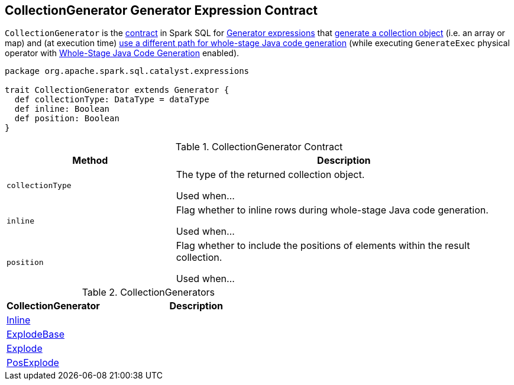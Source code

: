== [[CollectionGenerator]] CollectionGenerator Generator Expression Contract

`CollectionGenerator` is the <<contract, contract>> in Spark SQL for link:spark-sql-Expression-Generator.adoc[Generator expressions] that <<collectionType, generate a collection object>> (i.e. an array or map) and (at execution time) link:spark-sql-SparkPlan-GenerateExec.adoc#doConsume[use a different path for whole-stage Java code generation] (while executing `GenerateExec` physical operator with link:spark-sql-whole-stage-codegen.adoc[Whole-Stage Java Code Generation] enabled).

[[contract]]
[source, scala]
----
package org.apache.spark.sql.catalyst.expressions

trait CollectionGenerator extends Generator {
  def collectionType: DataType = dataType
  def inline: Boolean
  def position: Boolean
}
----

.CollectionGenerator Contract
[cols="1,2",options="header",width="100%"]
|===
| Method
| Description

| [[collectionType]] `collectionType`
| The type of the returned collection object.

Used when...

| [[inline]] `inline`
| Flag whether to inline rows during whole-stage Java code generation.

Used when...

| [[position]] `position`
| Flag whether to include the positions of elements within the result collection.

Used when...
|===

[[implementations]]
.CollectionGenerators
[cols="1,2",options="header",width="100%"]
|===
| CollectionGenerator
| Description

| link:spark-sql-Expression-Inline.adoc[Inline]
|

| link:spark-sql-Expression-ExplodeBase.adoc[ExplodeBase]
|

| link:spark-sql-Expression-ExplodeBase.adoc#Explode[Explode]
|

| link:spark-sql-Expression-ExplodeBase.adoc#PosExplode[PosExplode]
|
|===

